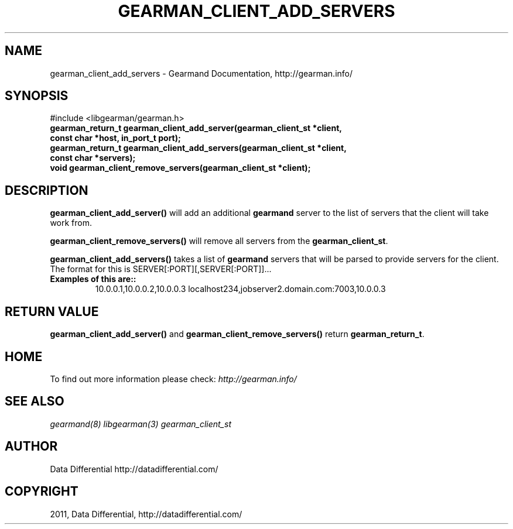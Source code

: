 .TH "GEARMAN_CLIENT_ADD_SERVERS" "3" "June 18, 2011" "0.22" "Gearmand"
.SH NAME
gearman_client_add_servers \- Gearmand Documentation, http://gearman.info/
.
.nr rst2man-indent-level 0
.
.de1 rstReportMargin
\\$1 \\n[an-margin]
level \\n[rst2man-indent-level]
level margin: \\n[rst2man-indent\\n[rst2man-indent-level]]
-
\\n[rst2man-indent0]
\\n[rst2man-indent1]
\\n[rst2man-indent2]
..
.de1 INDENT
.\" .rstReportMargin pre:
. RS \\$1
. nr rst2man-indent\\n[rst2man-indent-level] \\n[an-margin]
. nr rst2man-indent-level +1
.\" .rstReportMargin post:
..
.de UNINDENT
. RE
.\" indent \\n[an-margin]
.\" old: \\n[rst2man-indent\\n[rst2man-indent-level]]
.nr rst2man-indent-level -1
.\" new: \\n[rst2man-indent\\n[rst2man-indent-level]]
.in \\n[rst2man-indent\\n[rst2man-indent-level]]u
..
.\" Man page generated from reStructeredText.
.
.SH SYNOPSIS
.sp
#include <libgearman/gearman.h>
.INDENT 0.0
.TP
.B gearman_return_t gearman_client_add_server(gearman_client_st *client, const char *host, in_port_t port);
.UNINDENT
.INDENT 0.0
.TP
.B gearman_return_t gearman_client_add_servers(gearman_client_st *client, const char *servers);
.UNINDENT
.INDENT 0.0
.TP
.B void gearman_client_remove_servers(gearman_client_st *client);
.UNINDENT
.SH DESCRIPTION
.sp
\fBgearman_client_add_server()\fP will add an additional \fBgearmand\fP server to the list of servers that the client will take work from.
.sp
\fBgearman_client_remove_servers()\fP will remove all servers from the \fBgearman_client_st\fP.
.sp
\fBgearman_client_add_servers()\fP takes a list of \fBgearmand\fP servers that will be parsed to provide servers for the client. The format for this is SERVER[:PORT][,SERVER[:PORT]]...
.INDENT 0.0
.TP
.B Examples of this are::
.
10.0.0.1,10.0.0.2,10.0.0.3
localhost234,jobserver2.domain.com:7003,10.0.0.3
.UNINDENT
.SH RETURN VALUE
.sp
\fBgearman_client_add_server()\fP and \fBgearman_client_remove_servers()\fP return \fBgearman_return_t\fP.
.SH HOME
.sp
To find out more information please check:
\fI\%http://gearman.info/\fP
.SH SEE ALSO
.RE
.sp
\fIgearmand(8)\fP \fIlibgearman(3)\fP \fIgearman_client_st\fP
.SH AUTHOR
Data Differential http://datadifferential.com/
.SH COPYRIGHT
2011, Data Differential, http://datadifferential.com/
.\" Generated by docutils manpage writer.
.\" 
.
